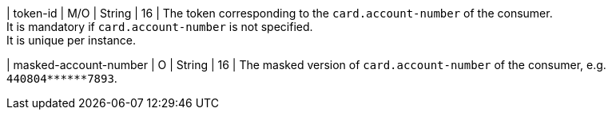| token-id 
| M/O 
| String 
| 16 
| The token corresponding to the ``card.account-number`` of the consumer. +
It is mandatory if ``card.account-number`` is not specified. +
It is unique per instance.

| masked-account-number 
| O 
| String 
| 16 
| The masked version of ``card.account-number`` of the consumer, e.g. ``440804+++******+++7893``.

//-